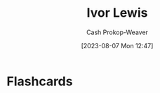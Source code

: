 :PROPERTIES:
:ID:       63cf8f27-a314-497b-a6ce-599ced342877
:LAST_MODIFIED: [2023-09-05 Tue 20:16]
:END:
#+title: Ivor Lewis
#+hugo_custom_front_matter: :slug "63cf8f27-a314-497b-a6ce-599ced342877"
#+author: Cash Prokop-Weaver
#+date: [2023-08-07 Mon 12:47]
#+filetags: :person:
* Flashcards

